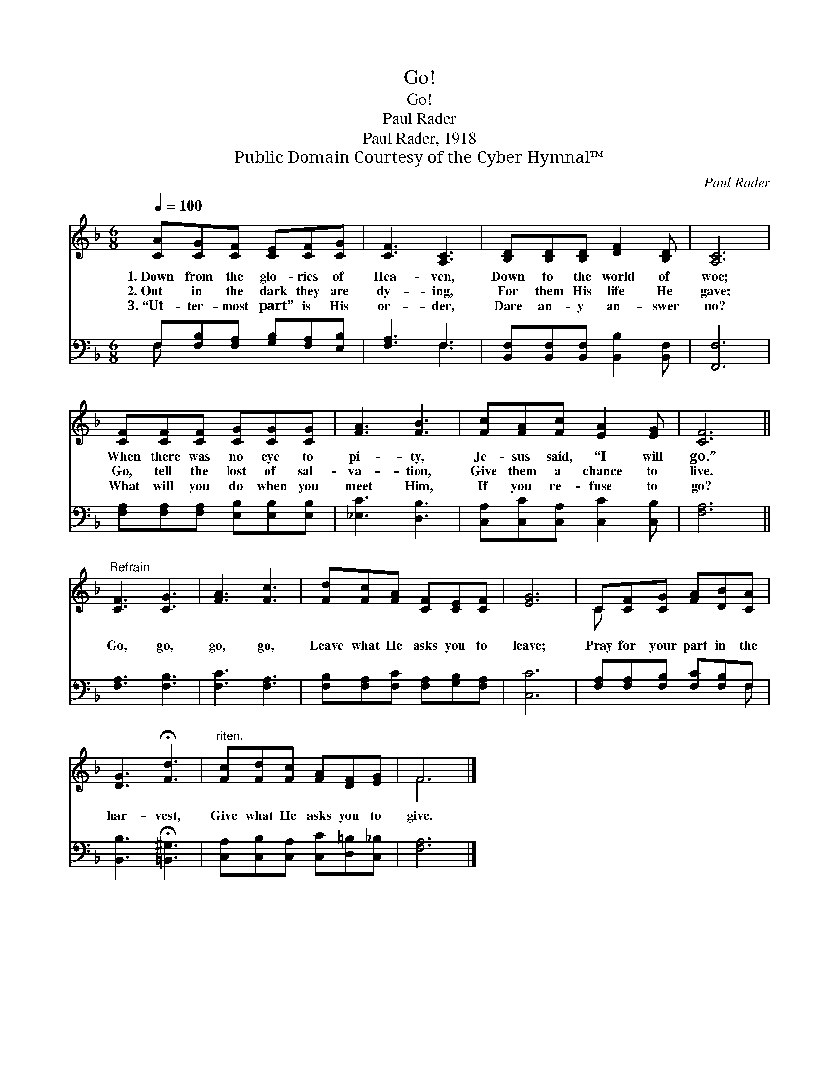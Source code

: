 X:1
T:Go!
T:Go!
T:Paul Rader
T:Paul Rader, 1918
T:Public Domain Courtesy of the Cyber Hymnal™
C:Paul Rader
Z:Public Domain
Z:Courtesy of the Cyber Hymnal™
%%score ( 1 2 ) ( 3 4 )
L:1/8
Q:1/4=100
M:6/8
K:F
V:1 treble 
V:2 treble 
V:3 bass 
V:4 bass 
V:1
 [CA][CG][CF] [CE][CF][CG] | [CF]3 [A,C]3 | [B,D][B,D][B,D] [DF]2 [B,D] | [A,C]6 | %4
w: 1.~Down from the glo- ries of|Hea- ven,|Down to the world of|woe;|
w: 2.~Out in the dark they are|dy- ing,|For them His life He|gave;|
w: 3.~“Ut- ter- most part” is His|or- der,|Dare an- y an- swer|no?|
 [CF][CF][CF] [CG][CG][CG] | [FA]3 [FB]3 | [Fc][FA][Fc] [EA]2 [EG] | [CF]6 || %8
w: When there was no eye to|pi- ty,|Je- sus said, “I will|go.”|
w: Go, tell the lost of sal-|va- tion,|Give them a chance to|live.|
w: What will you do when you|meet Him,|If you re- fuse to|go?|
"^Refrain" [CF]3 [CG]3 | [FA]3 [Fc]3 | [Fd][Fc][FA] [CF][CE][CF] | [EG]6 | C[CF][CG] [FA][DB][CA] | %13
w: |||||
w: Go, go,|go, go,|Leave what He asks you to|leave;|Pray for your part in the|
w: |||||
 [DG]3 !fermata![Fd]3 |"^riten." [Fc][Fd][Fc] [FA][DF][EG] | F6 |] %16
w: |||
w: har- vest,|Give what He asks you to|give.|
w: |||
V:2
 x6 | x6 | x6 | x6 | x6 | x6 | x6 | x6 || x6 | x6 | x6 | x6 | C x5 | x6 | x6 | F6 |] %16
V:3
 F,[F,B,][F,A,] [G,B,][F,A,][E,B,] | [F,A,]3 F,3 | [B,,F,][B,,F,][B,,F,] [B,,B,]2 [B,,F,] | %3
 [F,,F,]6 | [F,A,][F,A,][F,A,] [E,B,][E,B,][E,B,] | [_E,C]3 [D,B,]3 | %6
 [C,A,][C,C][C,A,] [C,C]2 [C,B,] | [F,A,]6 || [F,A,]3 [F,B,]3 | [F,C]3 [F,A,]3 | %10
 [F,B,][F,A,][F,C] [F,A,][G,B,][F,A,] | [C,C]6 | [F,A,][F,A,][F,B,] [F,C][F,B,]F, | %13
 [B,,B,]3 !fermata![=B,,^G,]3 | [C,A,][C,B,][C,A,] [C,C][D,=B,][C,_B,] | [F,A,]6 |] %16
V:4
 F, x5 | x3 F,3 | x6 | x6 | x6 | x6 | x6 | x6 || x6 | x6 | x6 | x6 | x5 F, | x6 | x6 | x6 |] %16

